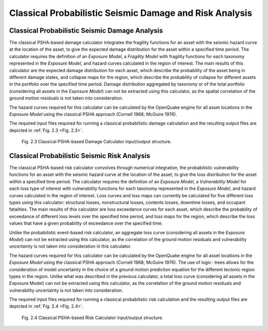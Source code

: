 Classical Probabilistic Seismic Damage and Risk Analysis
========================================================

Classical Probabilistic Seismic Damage Analysis
-----------------------------------------------

The classical PSHA-based damage calculator integrates the fragility functions for an asset with the seismic hazard curve 
at the location of the asset, to give the expected damage distribution for the asset within a specified time period. The 
calculator requires the definition of an *Exposure Model*, a *Fragility Model* with fragility functions for each taxonomy 
represented in the *Exposure Model*, and hazard curves calculated in the region of interest. The main results of this 
calculator are the expected damage distribution for each asset, which describe the probability of the asset being in 
different damage states, and collapse maps for the region, which describe the probability of collapse for different assets 
in the portfolio over the specified time period. Damage distribution aggregated by taxonomy or of the total portfolio 
(considering all assets in the *Exposure Model*) can not be extracted using this calculator, as the spatial correlation 
of the ground motion residuals is not taken into consideration.

The hazard curves required for this calculator can be calculated by the OpenQuake engine for all asset locations in the 
*Exposure Model* using the classical PSHA approach (Cornell 1968; McGuire 1976).

The required input files required for running a classical probabilistic damage calculation and the resulting output 
files are depicted in :ref:`Fig. 2.3 <Fig. 2.3>`.

.. _Fig. 2.3:
.. figure:: _images/io-structure-classical-damage.png

   Fig. 2.3 Classical PSHA-based Damage Calculator input/output structure.

Classical Probabilistic Seismic Risk Analysis
---------------------------------------------

The classical PSHA-based risk calculator convolves through numerical integration, the probabilistic vulnerability 
functions for an asset with the seismic hazard curve at the location of the asset, to give the loss distribution for the 
asset within a specified time period. The calculator requires the definition of an *Exposure Model*, a *Vulnerability 
Model* for each loss type of interest with vulnerability functions for each taxonomy represented in the *Exposure Model*, 
and hazard curves calculated in the region of interest. Loss curves and loss maps can currently be calculated for five 
different loss types using this calculator: structural losses, nonstructural losses, contents losses, downtime losses, 
and occupant fatalities. The main results of this calculator are loss exceedance curves for each asset, which describe 
the probability of exceedance of different loss levels over the specified time period, and loss maps for the region, 
which describe the loss values that have a given probability of exceedance over the specified time.

Unlike the probabilistic event-based risk calculator, an aggregate loss curve (considering all assets in the *Exposure 
Model*) can not be extracted using this calculator, as the correlation of the ground motion residuals and vulnerability 
uncertainty is not taken into consideration in this calculator.

The hazard curves required for this calculator can be calculated by the OpenQuake engine for all asset locations in the 
*Exposure Model* using the classical PSHA approach (Cornell 1968; McGuire 1976). The use of logic- trees allows for the 
consideration of model uncertainty in the choice of a ground motion prediction equation for the different tectonic region 
types in the region. Unlike what was described in the previous calculator, a total loss curve (considering all assets in 
the Exposure Model) can not be extracted using this calculator, as the correlation of the ground motion residuals and 
vulnerability uncertainty is not taken into consideration.

The required input files required for running a classical probabilistic risk calculation and the resulting output files 
are depicted in :ref:`Fig. 2.4 <Fig. 2.4>`.

.. _Fig. 2.4:
.. figure:: _images/io-structure-classical-risk.png

   Fig. 2.4 Classical PSHA-based Risk Calculator input/output structure.